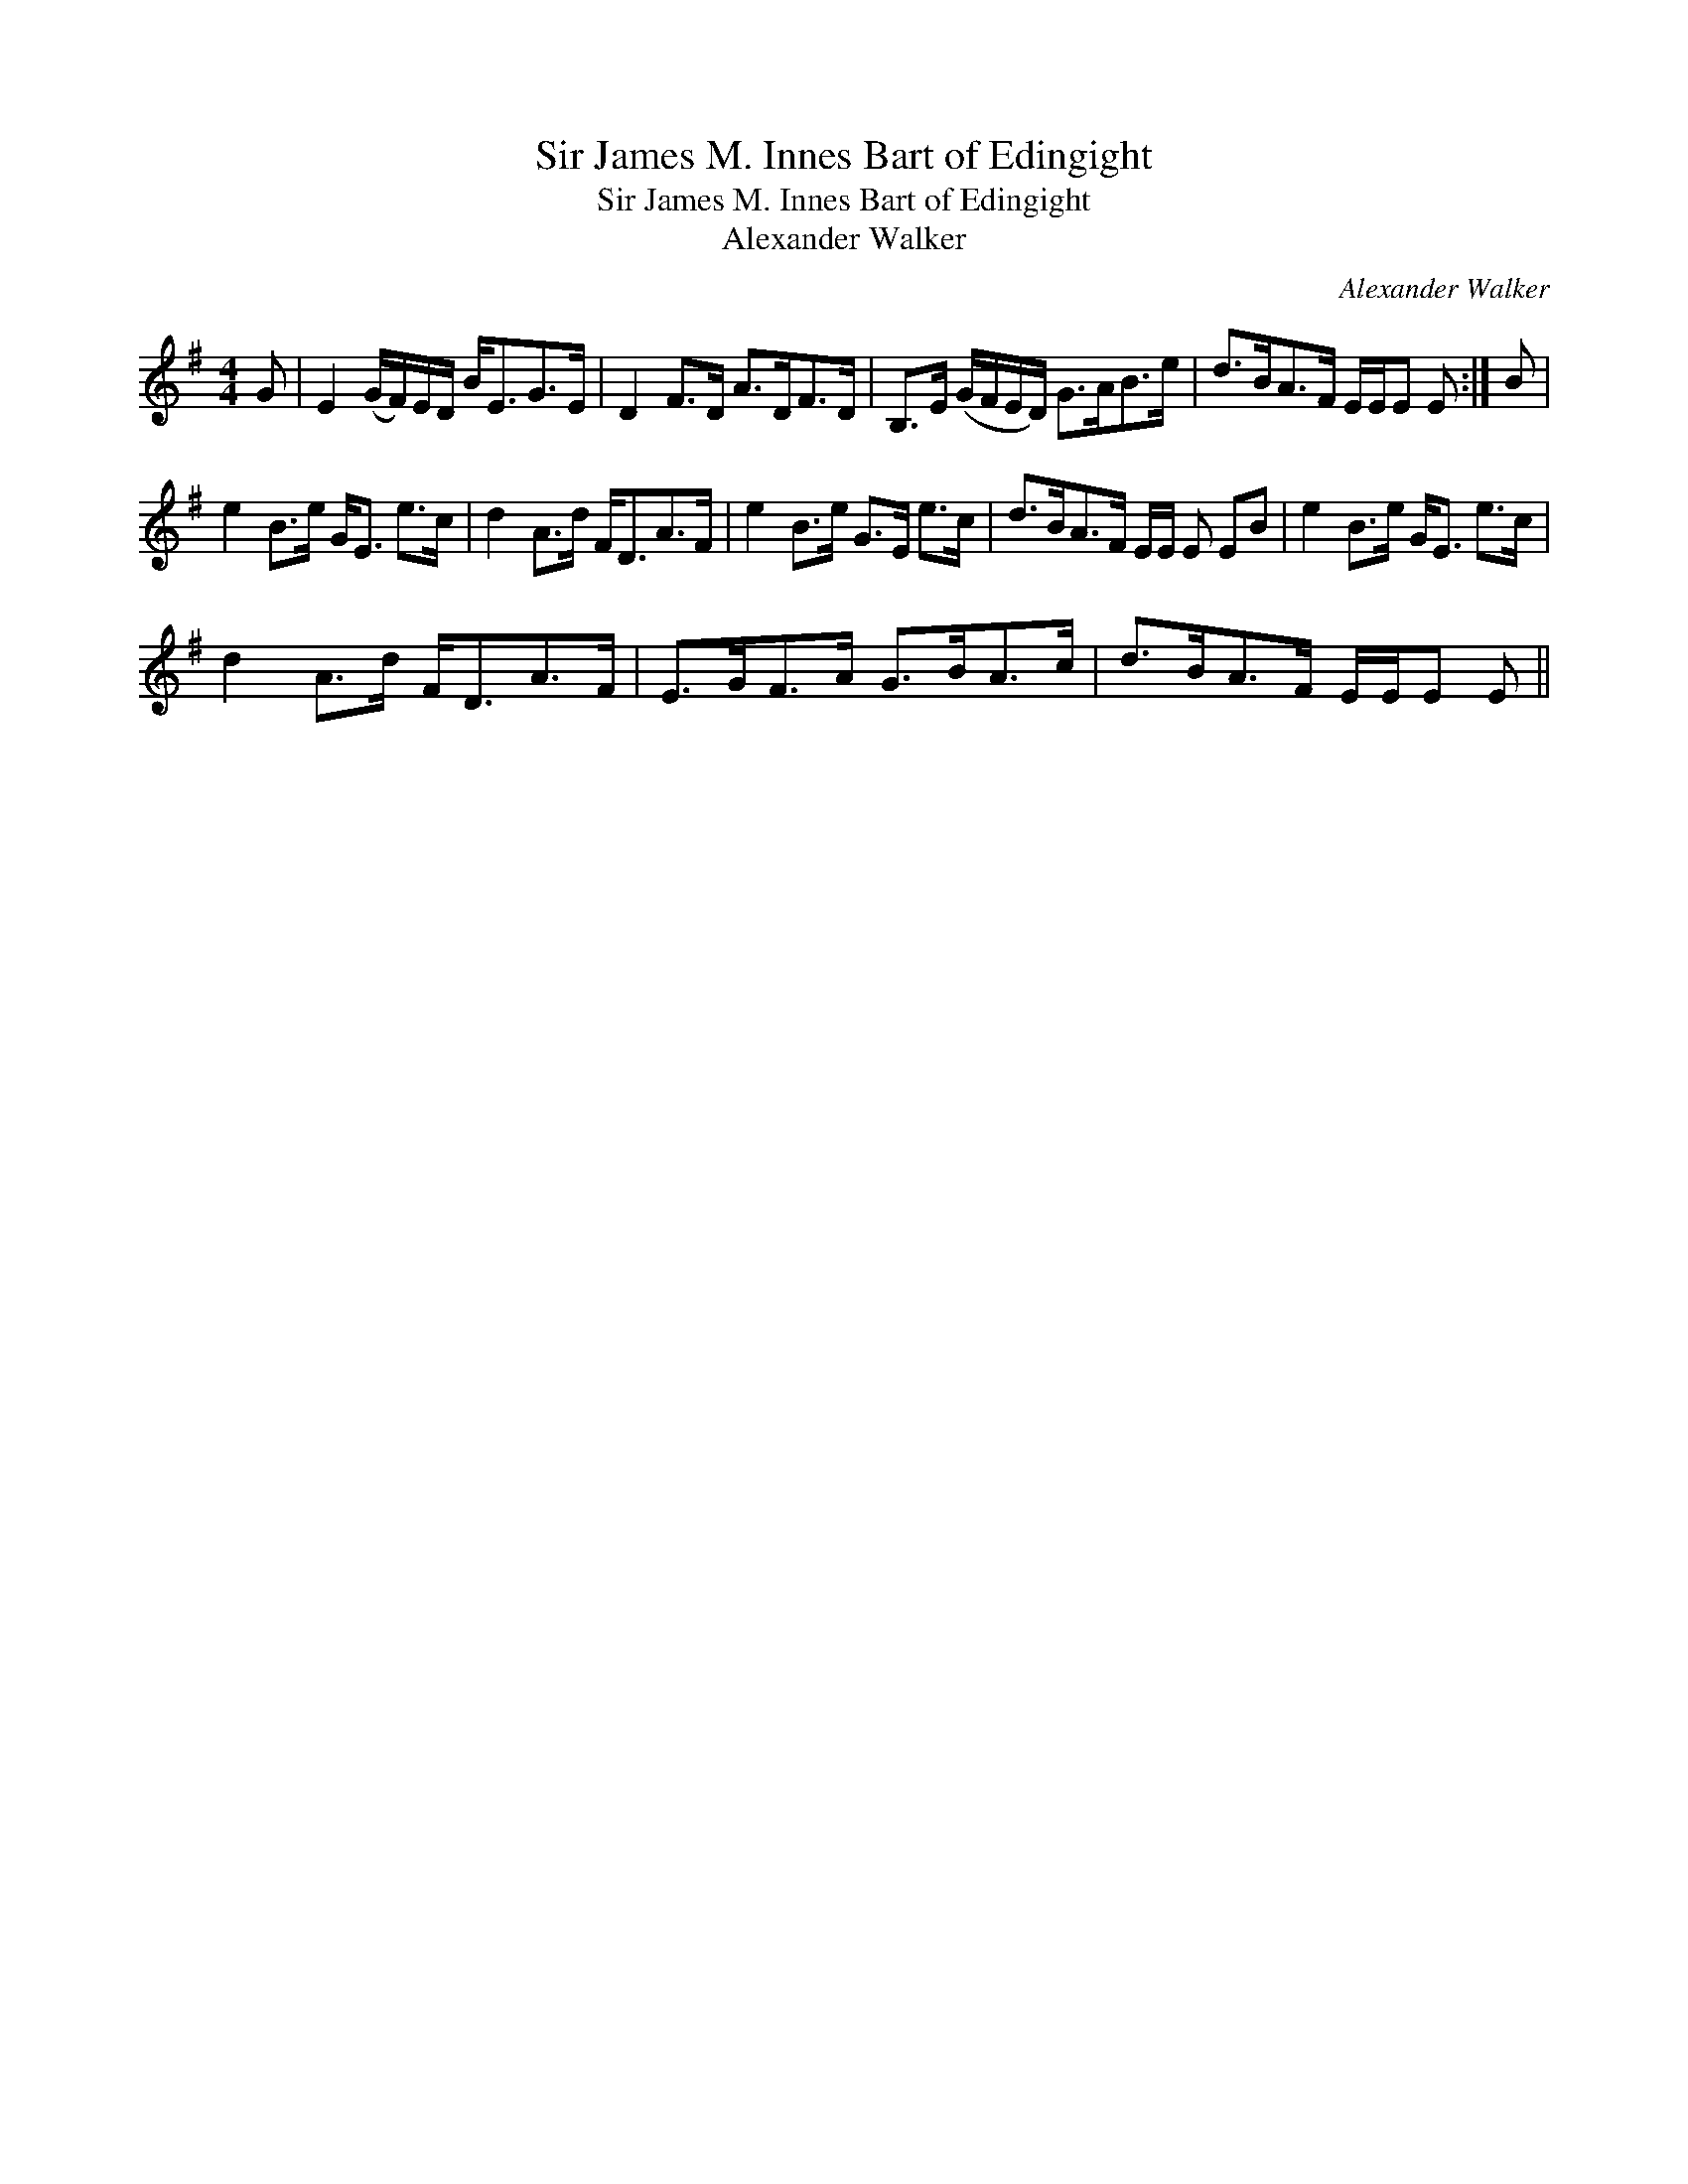X:1
T:Sir James M. Innes Bart of Edingight
T:Sir James M. Innes Bart of Edingight
T:Alexander Walker
C:Alexander Walker
L:1/8
M:4/4
K:Emin
V:1 treble 
V:1
 G | E2 (G/F/)E/D/ B<EG>E | D2 F>D A>DF>D | B,>E (G/F/E/D/) G>AB>e | d>BA>F E/E/E E :| B | %6
 e2 B>e G<E e>c | d2 A>d F<DA>F | e2 B>e G>E e>c | d>BA>F E/E/ E EB | e2 B>e G<E e>c | %11
 d2 A>d F<DA>F | E>GF>A G>BA>c | d>BA>F E/E/E E || %14

